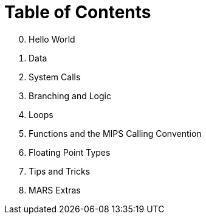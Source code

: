 = Table of Contents

[start=0]
. Hello World
. Data
. System Calls
. Branching and Logic
. Loops
. Functions and the MIPS Calling Convention
. Floating Point Types
. Tips and Tricks
. MARS Extras

